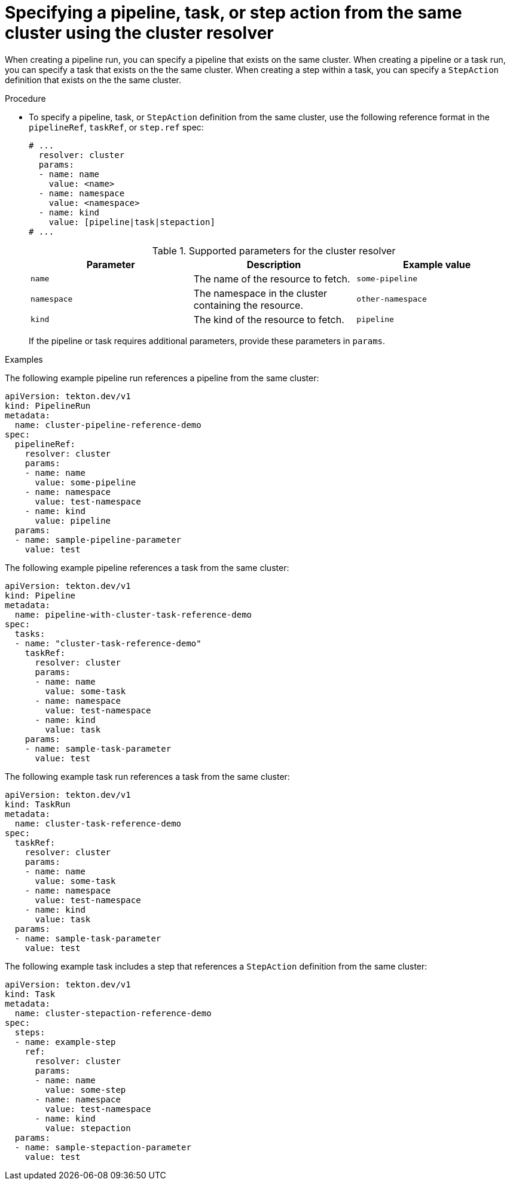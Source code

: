 // This module is included in the following assemblies:
// * create/remote-pipelines-tasks-resolvers.adoc

// // *openshift_pipelines/remote-pipelines-tasks-resolvers.adoc
:_mod-docs-content-type: PROCEDURE
[id="resolver-cluster-specify_{context}"]
= Specifying a pipeline, task, or step action from the same cluster using the cluster resolver

When creating a pipeline run, you can specify a pipeline that exists on the same cluster. When creating a pipeline or a task run, you can specify a task that exists on the the same cluster. When creating a step within a task, you can specify a `StepAction` definition that exists on the the same cluster.

.Procedure

* To specify a pipeline, task, or `StepAction` definition from the same cluster, use the following reference format in the `pipelineRef`, `taskRef`, or `step.ref` spec:
+
[source,yaml]
----
# ...
  resolver: cluster
  params:
  - name: name
    value: <name>
  - name: namespace
    value: <namespace>
  - name: kind
    value: [pipeline|task|stepaction]
# ...
----
+
.Supported parameters for the cluster resolver
|===
| Parameter | Description | Example value

| `name`
| The name of the resource to fetch.
| `some-pipeline`

| `namespace`
| The namespace in the cluster containing the resource.
| `other-namespace`

| `kind`
| The kind of the resource to fetch.
| `pipeline`

|===
+
If the pipeline or task requires additional parameters, provide these parameters in `params`.

.Examples

The following example pipeline run references a pipeline from the same cluster:

[source,yaml]
----
apiVersion: tekton.dev/v1
kind: PipelineRun
metadata:
  name: cluster-pipeline-reference-demo
spec:
  pipelineRef:
    resolver: cluster
    params:
    - name: name
      value: some-pipeline
    - name: namespace
      value: test-namespace
    - name: kind
      value: pipeline
  params:
  - name: sample-pipeline-parameter
    value: test
----

The following example pipeline references a task from the same cluster:

[source,yaml]
----
apiVersion: tekton.dev/v1
kind: Pipeline
metadata:
  name: pipeline-with-cluster-task-reference-demo
spec:
  tasks:
  - name: "cluster-task-reference-demo"
    taskRef:
      resolver: cluster
      params:
      - name: name
        value: some-task
      - name: namespace
        value: test-namespace
      - name: kind
        value: task
    params:
    - name: sample-task-parameter
      value: test
----

The following example task run references a task from the same cluster:

[source,yaml]
----
apiVersion: tekton.dev/v1
kind: TaskRun
metadata:
  name: cluster-task-reference-demo
spec:
  taskRef:
    resolver: cluster
    params:
    - name: name
      value: some-task
    - name: namespace
      value: test-namespace
    - name: kind
      value: task
  params:
  - name: sample-task-parameter
    value: test
----

The following example task includes a step that references a `StepAction` definition from the same cluster:

[source,yaml]
----
apiVersion: tekton.dev/v1
kind: Task
metadata:
  name: cluster-stepaction-reference-demo
spec:
  steps:
  - name: example-step
    ref:
      resolver: cluster
      params:
      - name: name
        value: some-step
      - name: namespace
        value: test-namespace
      - name: kind
        value: stepaction
  params:
  - name: sample-stepaction-parameter
    value: test
----